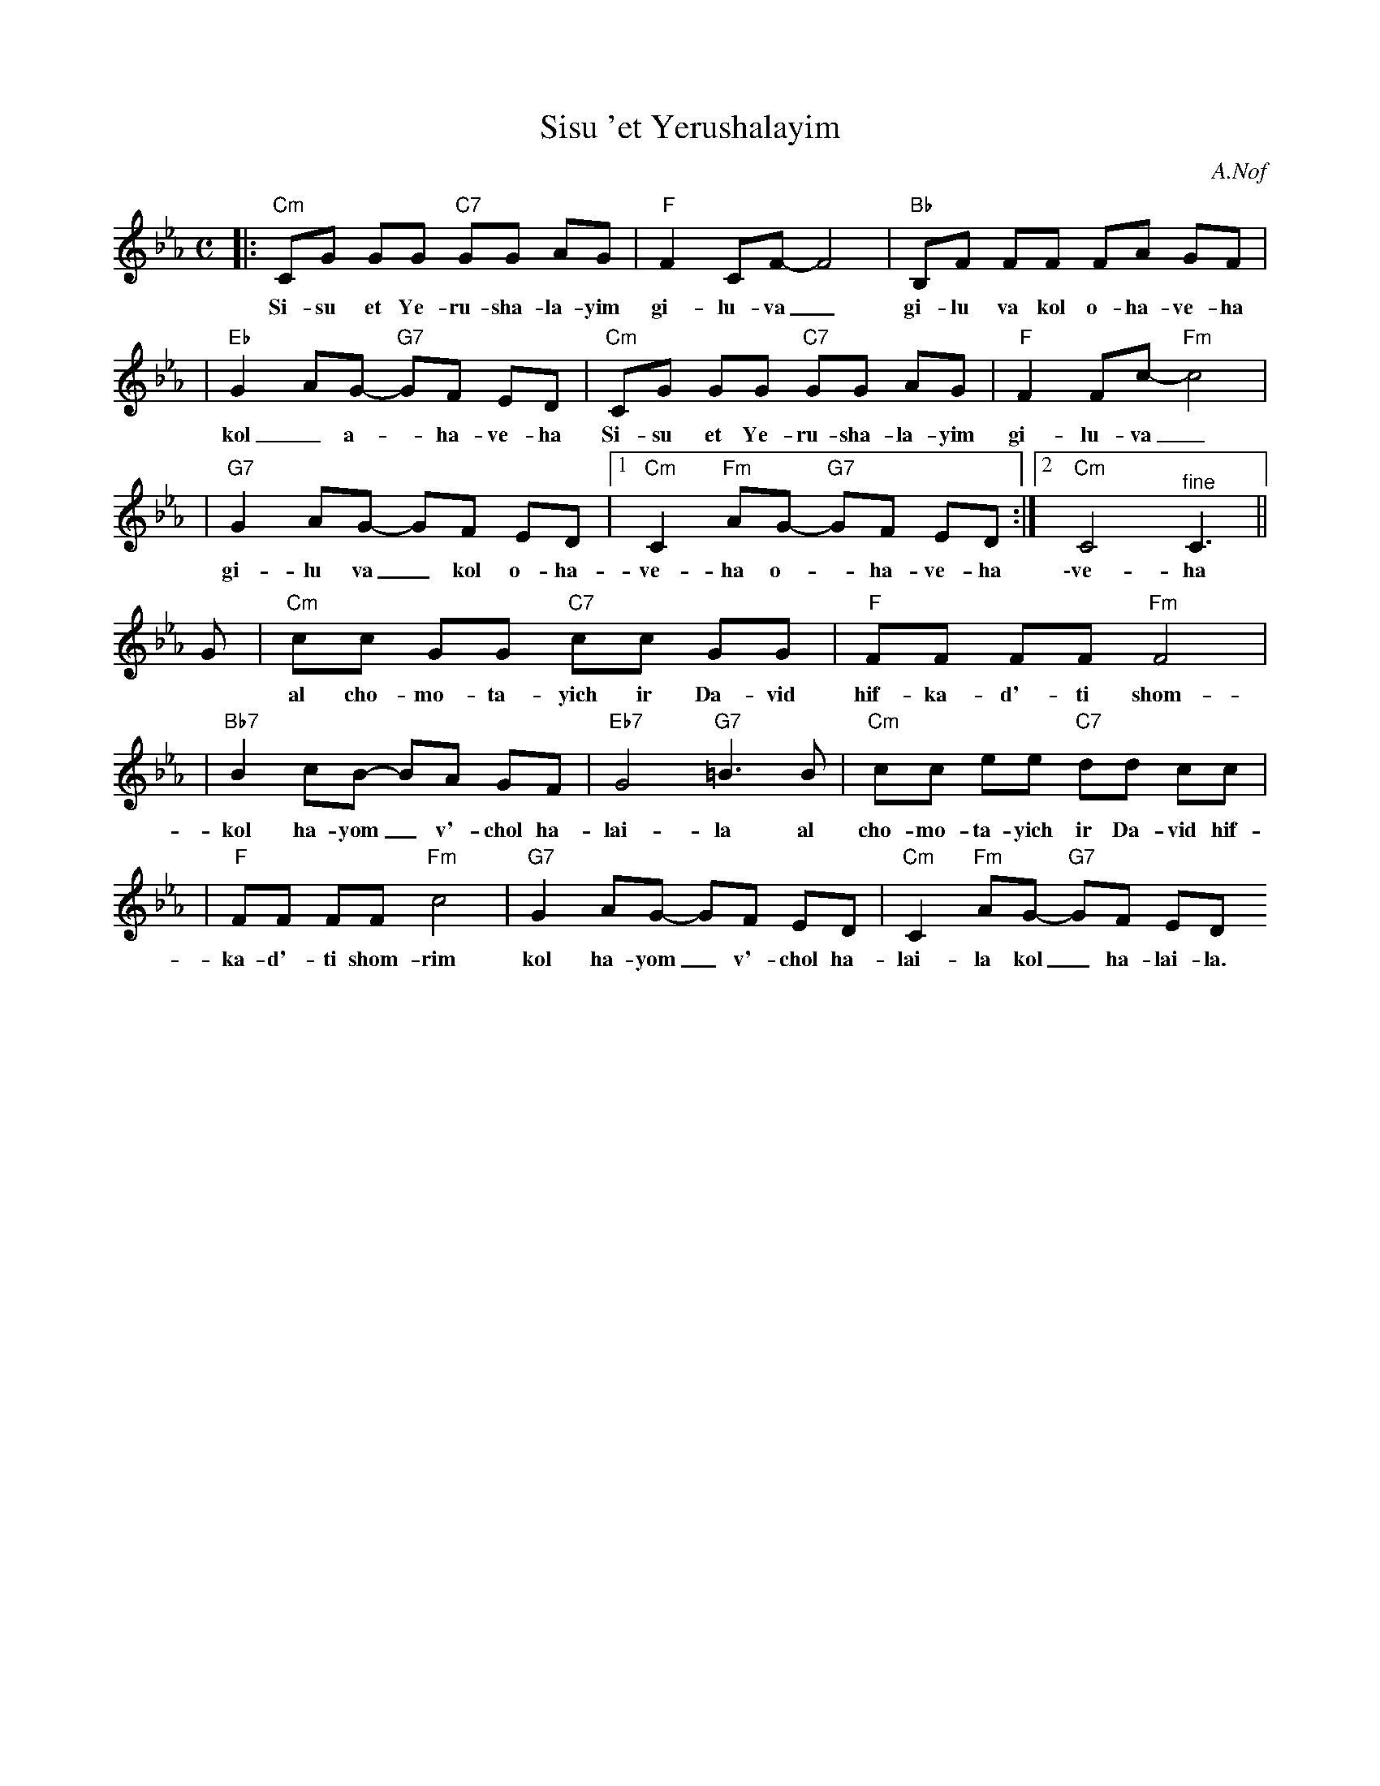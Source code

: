 X: 523
T: Sisu 'et Yerushalayim
Z: 2008 John Chambers <jc:trillian.mit.edu>
C: A.Nof
M: C
L: 1/8
K: Cm
|:"Cm"CG GG "C7"GG AG | "F"F2 CF- F4 | "Bb"B,F FF FA GF |
w: Si-su et Ye-ru-sha-la-yim gi-lu-va_ gi-lu va kol o-ha-ve-ha
| "Eb"G2 AG- "G7"GF ED | "Cm"CG GG "C7"GG AG | "F"F2 Fc- "Fm"c4 |
w: kol_ a-*ha-ve-ha Si-su et Ye-ru-sha-la-yim gi-lu-va_
| "G7"G2 AG- GF ED |1 "Cm"C2 "Fm"AG- "G7"GF ED :|2 "Cm"C4 "^fine"C3 ||
w: gi-lu va_ kol o-ha-ve-ha o-*ha-ve-ha \-ve-ha
G \
| "Cm"cc GG "C7"cc GG | "F"FF FF "Fm"F4 |
w: al cho-mo-ta-yich ir Da-vid hif-ka-d'-ti shom-rim
| "Bb7"B2 cB- BA GF | "Eb7"G4 "G7"=B3 B | "Cm"cc ee "C7"dd cc |
w: kol ha-yom_ v'-chol ha-lai-la al cho-mo-ta-yich ir Da-vid hif-
| "F"FF FF "Fm"c4 | "G7"G2 AG- GF ED | "Cm"C2 "Fm"AG- "G7"GF ED "^d.C"
w: ka-d'-ti shom-rim kol ha-yom_ v'-chol ha-lai-la kol_ ha-lai-la.
